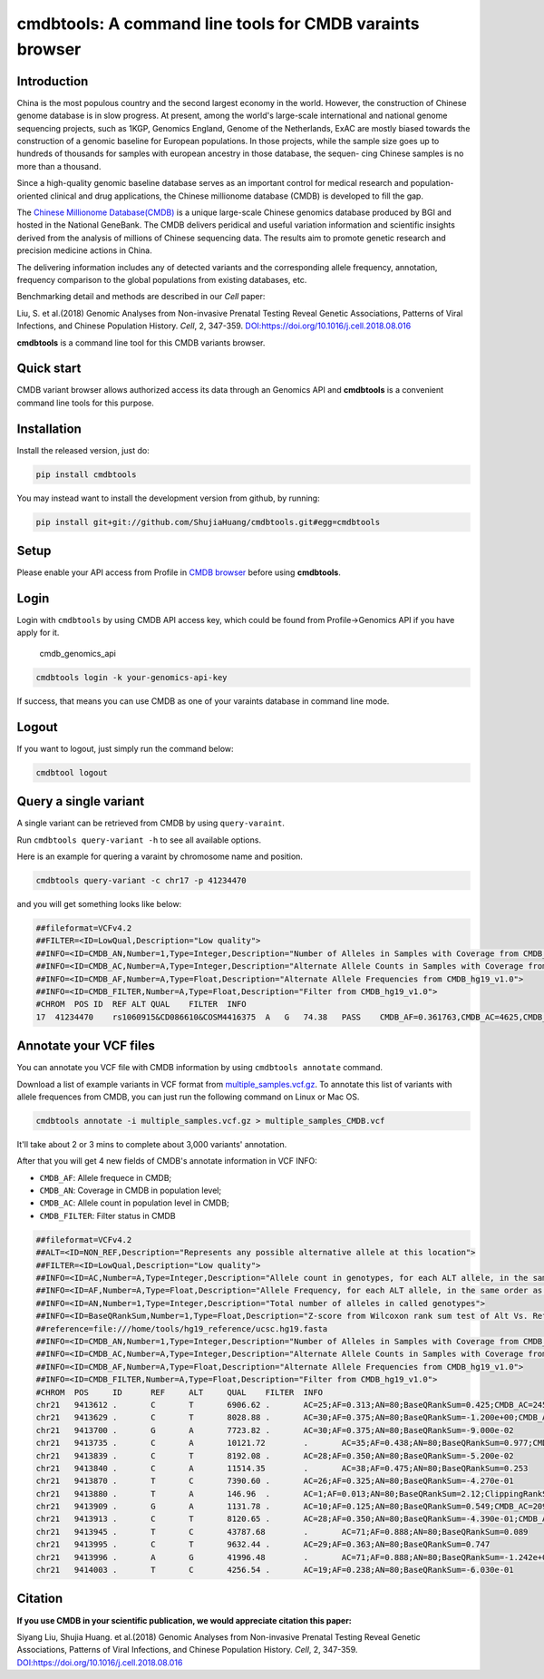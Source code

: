 cmdbtools: A command line tools for CMDB varaints browser
=========================================================

Introduction
------------

China is the most populous country and the second largest economy in the
world. However, the construction of Chinese genome database is in slow
progress. At present, among the world's large-scale international and
national genome sequencing projects, such as 1KGP, Genomics England,
Genome of the Netherlands, ExAC are mostly biased towards the
construction of a genomic baseline for European populations. In those
projects, while the sample size goes up to hundreds of thousands for
samples with european ancestry in those database, the sequen- cing
Chinese samples is no more than a thousand.

Since a high-quality genomic baseline database serves as an important
control for medical research and population-oriented clinical and drug
applications, the Chinese millionome database (CMDB) is developed to
fill the gap.

The `Chinese Millionome Database(CMDB) <https://db.cngb.org/cmdb/>`__ is
a unique large-scale Chinese genomics database produced by BGI and
hosted in the National GeneBank. The CMDB delivers peridical and useful
variation information and scientific insights derived from the analysis
of millions of Chinese sequencing data. The results aim to promote
genetic research and precision medicine actions in China.

The delivering information includes any of detected variants and the
corresponding allele frequency, annotation, frequency comparison to the
global populations from existing databases, etc.

Benchmarking detail and methods are described in our *Cell* paper:

Liu, S. et al.(2018) Genomic Analyses from Non-invasive Prenatal Testing
Reveal Genetic Associations, Patterns of Viral Infections, and Chinese
Population History. *Cell*, 2, 347-359.
`DOI:https://doi.org/10.1016/j.cell.2018.08.016 <https://doi.org/10.1016/j.cell.2018.08.016>`__

**cmdbtools** is a command line tool for this CMDB variants browser.

Quick start
-----------

CMDB variant browser allows authorized access its data through an
Genomics API and **cmdbtools** is a convenient command line tools for
this purpose.

Installation
------------

Install the released version, just do:

.. code:: bash

    pip install cmdbtools


You may instead want to install the development version from github, by running:

.. code:: bash

    pip install git+git://github.com/ShujiaHuang/cmdbtools.git#egg=cmdbtools



Setup
-----

Please enable your API access from Profile in `CMDB
browser <https://db.cngb.org/cmdb>`__ before using **cmdbtools**.

Login
-----

Login with ``cmdbtools`` by using CMDB API access key, which could be
found from Profile->Genomics API if you have apply for it.

.. figure:: assets/figures/cmdb_genomics_api.png
   :alt: cmdb\_genomics\_api

   cmdb\_genomics\_api
.. code:: bash

    cmdbtools login -k your-genomics-api-key

If success, that means you can use CMDB as one of your varaints database
in command line mode.

Logout
------

If you want to logout, just simply run the command below:

.. code:: bash

    cmdbtool logout

Query a single variant
----------------------

A single variant can be retrieved from CMDB by using ``query-varaint``.

Run ``cmdbtools query-variant -h`` to see all available options.

Here is an example for quering a varaint by chromosome name and
position.

.. code:: bash

    cmdbtools query-variant -c chr17 -p 41234470

and you will get something looks like below:

.. code:: bash

    ##fileformat=VCFv4.2
    ##FILTER=<ID=LowQual,Description="Low quality">
    ##INFO=<ID=CMDB_AN,Number=1,Type=Integer,Description="Number of Alleles in Samples with Coverage from CMDB_hg19_v1.0">
    ##INFO=<ID=CMDB_AC,Number=A,Type=Integer,Description="Alternate Allele Counts in Samples with Coverage from CMDB_hg19_v1.0">
    ##INFO=<ID=CMDB_AF,Number=A,Type=Float,Description="Alternate Allele Frequencies from CMDB_hg19_v1.0">
    ##INFO=<ID=CMDB_FILTER,Number=A,Type=Float,Description="Filter from CMDB_hg19_v1.0">
    #CHROM  POS ID  REF ALT QUAL    FILTER  INFO
    17  41234470    rs1060915&CD086610&COSM4416375  A   G   74.38   PASS    CMDB_AF=0.361763,CMDB_AC=4625,CMDB_AN=12757

Annotate your VCF files
-----------------------

You can annotate you VCF file with CMDB information by using
``cmdbtools annotate`` command.

Download a list of example variants in VCF format from
`multiple\_samples.vcf.gz <tests/multiple_samples.vcf.gz>`__. To
annotate this list of variants with allele frequences from CMDB, you can
just run the following command on Linux or Mac OS.

.. code:: bash

    cmdbtools annotate -i multiple_samples.vcf.gz > multiple_samples_CMDB.vcf

It'll take about 2 or 3 mins to complete about 3,000 variants'
annotation.

After that you will get 4 new fields of CMDB's annotate information in
VCF INFO:

-  ``CMDB_AF``: Allele frequece in CMDB;
-  ``CMDB_AN``: Coverage in CMDB in population level;
-  ``CMDB_AC``: Allele count in population level in CMDB;
-  ``CMDB_FILTER``: Filter status in CMDB

.. code:: bash

    ##fileformat=VCFv4.2
    ##ALT=<ID=NON_REF,Description="Represents any possible alternative allele at this location">
    ##FILTER=<ID=LowQual,Description="Low quality">
    ##INFO=<ID=AC,Number=A,Type=Integer,Description="Allele count in genotypes, for each ALT allele, in the same order as listed">
    ##INFO=<ID=AF,Number=A,Type=Float,Description="Allele Frequency, for each ALT allele, in the same order as listed">
    ##INFO=<ID=AN,Number=1,Type=Integer,Description="Total number of alleles in called genotypes">
    ##INFO=<ID=BaseQRankSum,Number=1,Type=Float,Description="Z-score from Wilcoxon rank sum test of Alt Vs. Ref base qualities">
    ##reference=file:///home/tools/hg19_reference/ucsc.hg19.fasta
    ##INFO=<ID=CMDB_AN,Number=1,Type=Integer,Description="Number of Alleles in Samples with Coverage from CMDB_hg19_v1.0">
    ##INFO=<ID=CMDB_AC,Number=A,Type=Integer,Description="Alternate Allele Counts in Samples with Coverage from CMDB_hg19_v1.0">
    ##INFO=<ID=CMDB_AF,Number=A,Type=Float,Description="Alternate Allele Frequencies from CMDB_hg19_v1.0">
    ##INFO=<ID=CMDB_FILTER,Number=A,Type=Float,Description="Filter from CMDB_hg19_v1.0">
    #CHROM  POS     ID      REF     ALT     QUAL    FILTER  INFO
    chr21   9413612 .       C       T       6906.62 .       AC=25;AF=0.313;AN=80;BaseQRankSum=0.425;CMDB_AC=2459;CMDB_AF=0.207525;CMDB_AN=11834;CMDB_FILTER=PASS
    chr21   9413629 .       C       T       8028.88 .       AC=30;AF=0.375;AN=80;BaseQRankSum=-1.200e+00;CMDB_AC=6906;CMDB_AF=0.305445;CMDB_AN=22406;CMDB_FILTER=PASS
    chr21   9413700 .       G       A       7723.82 .       AC=30;AF=0.375;AN=80;BaseQRankSum=-9.000e-02
    chr21   9413735 .       C       A       10121.72        .       AC=35;AF=0.438;AN=80;BaseQRankSum=0.977;CMDB_AC=2385;CMDB_AF=0.283965;CMDB_AN=8382;CMDB_FILTER=PASS
    chr21   9413839 .       C       T       8192.08 .       AC=28;AF=0.350;AN=80;BaseQRankSum=-5.200e-02
    chr21   9413840 .       C       A       11514.35        .       AC=38;AF=0.475;AN=80;BaseQRankSum=0.253
    chr21   9413870 .       T       C       7390.60 .       AC=26;AF=0.325;AN=80;BaseQRankSum=-4.270e-01
    chr21   9413880 .       T       A       146.96  .       AC=1;AF=0.013;AN=80;BaseQRankSum=2.12;ClippingRankSum=0.00
    chr21   9413909 .       G       A       1131.78 .       AC=10;AF=0.125;AN=80;BaseQRankSum=0.549;CMDB_AC=209;CMDB_AF=0.01507;CMDB_AN=13683;CMDB_FILTER=PASS
    chr21   9413913 .       C       T       8120.65 .       AC=28;AF=0.350;AN=80;BaseQRankSum=-4.390e-01;CMDB_AC=2870;CMDB_AF=0.205597;CMDB_AN=13955;CMDB_FILTER=PASS
    chr21   9413945 .       T       C       43787.68        .       AC=71;AF=0.888;AN=80;BaseQRankSum=0.089
    chr21   9413995 .       C       T       9632.44 .       AC=29;AF=0.363;AN=80;BaseQRankSum=0.747
    chr21   9413996 .       A       G       41996.48        .       AC=71;AF=0.888;AN=80;BaseQRankSum=-1.242e+00;CMDB_AC=3308;CMDB_AF=0.688533;CMDB_AN=4790;CMDB_FILTER=PASS
    chr21   9414003 .       T       C       4256.54 .       AC=19;AF=0.238;AN=80;BaseQRankSum=-6.030e-01

Citation
--------

**If you use CMDB in your scientific publication, we would appreciate
citation this paper:**

Siyang Liu, Shujia Huang. et al.(2018) Genomic Analyses from
Non-invasive Prenatal Testing Reveal Genetic Associations, Patterns of
Viral Infections, and Chinese Population History. *Cell*, 2, 347-359.
`DOI:https://doi.org/10.1016/j.cell.2018.08.016 <https://doi.org/10.1016/j.cell.2018.08.016>`__
